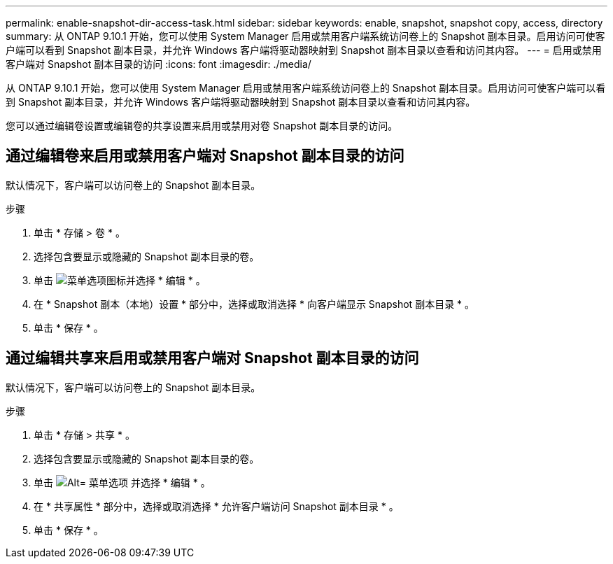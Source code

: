 ---
permalink: enable-snapshot-dir-access-task.html 
sidebar: sidebar 
keywords: enable, snapshot, snapshot copy, access, directory 
summary: 从 ONTAP 9.10.1 开始，您可以使用 System Manager 启用或禁用客户端系统访问卷上的 Snapshot 副本目录。启用访问可使客户端可以看到 Snapshot 副本目录，并允许 Windows 客户端将驱动器映射到 Snapshot 副本目录以查看和访问其内容。 
---
= 启用或禁用客户端对 Snapshot 副本目录的访问
:icons: font
:imagesdir: ./media/


[role="lead"]
从 ONTAP 9.10.1 开始，您可以使用 System Manager 启用或禁用客户端系统访问卷上的 Snapshot 副本目录。启用访问可使客户端可以看到 Snapshot 副本目录，并允许 Windows 客户端将驱动器映射到 Snapshot 副本目录以查看和访问其内容。

您可以通过编辑卷设置或编辑卷的共享设置来启用或禁用对卷 Snapshot 副本目录的访问。



== 通过编辑卷来启用或禁用客户端对 Snapshot 副本目录的访问

默认情况下，客户端可以访问卷上的 Snapshot 副本目录。

.步骤
. 单击 * 存储 > 卷 * 。
. 选择包含要显示或隐藏的 Snapshot 副本目录的卷。
. 单击 image:icon_kabob.gif["菜单选项图标"]并选择 * 编辑 * 。
. 在 * Snapshot 副本（本地）设置 * 部分中，选择或取消选择 * 向客户端显示 Snapshot 副本目录 * 。
. 单击 * 保存 * 。




== 通过编辑共享来启用或禁用客户端对 Snapshot 副本目录的访问

默认情况下，客户端可以访问卷上的 Snapshot 副本目录。

.步骤
. 单击 * 存储 > 共享 * 。
. 选择包含要显示或隐藏的 Snapshot 副本目录的卷。
. 单击 image:icon_kabob.gif["Alt= 菜单选项"] 并选择 * 编辑 * 。
. 在 * 共享属性 * 部分中，选择或取消选择 * 允许客户端访问 Snapshot 副本目录 * 。
. 单击 * 保存 * 。

